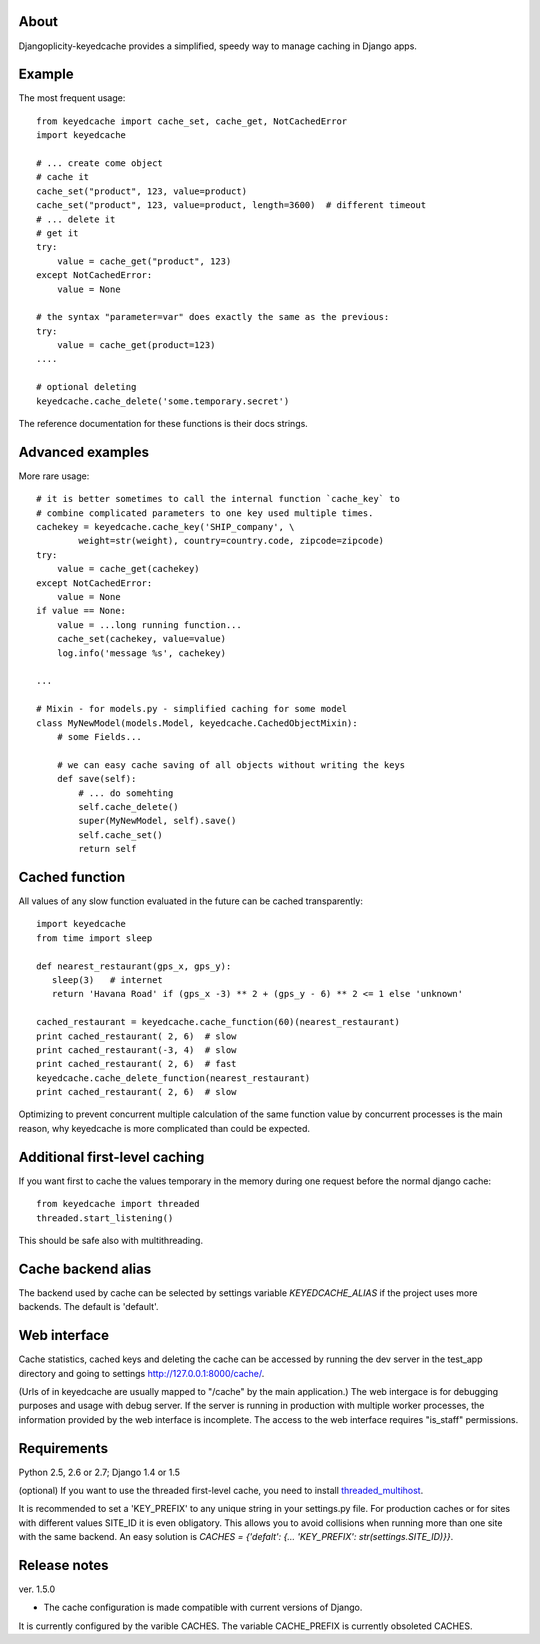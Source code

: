 About
-----

Djangoplicity-keyedcache provides a simplified, speedy way to manage caching in Django apps.

Example
-------
The most frequent usage::

    from keyedcache import cache_set, cache_get, NotCachedError
    import keyedcache

    # ... create come object
    # cache it
    cache_set("product", 123, value=product)
    cache_set("product", 123, value=product, length=3600)  # different timeout
    # ... delete it
    # get it
    try:
        value = cache_get("product", 123)
    except NotCachedError:
        value = None

    # the syntax "parameter=var" does exactly the same as the previous:
    try:
        value = cache_get(product=123)
    ....

    # optional deleting
    keyedcache.cache_delete('some.temporary.secret')

The reference documentation for these functions is their docs strings.

Advanced examples
-----------------
More rare usage::

    # it is better sometimes to call the internal function `cache_key` to
    # combine complicated parameters to one key used multiple times.
    cachekey = keyedcache.cache_key('SHIP_company', \
            weight=str(weight), country=country.code, zipcode=zipcode)
    try:
        value = cache_get(cachekey)
    except NotCachedError:
        value = None
    if value == None:
        value = ...long running function...
        cache_set(cachekey, value=value)
        log.info('message %s', cachekey)

    ...

    # Mixin - for models.py - simplified caching for some model
    class MyNewModel(models.Model, keyedcache.CachedObjectMixin):
        # some Fields...

        # we can easy cache saving of all objects without writing the keys
        def save(self):
            # ... do somehting
            self.cache_delete()
            super(MyNewModel, self).save()
            self.cache_set()
            return self


Cached function
---------------

All values of any slow function evaluated in the future can be cached transparently::

    import keyedcache
    from time import sleep

    def nearest_restaurant(gps_x, gps_y):
       sleep(3)   # internet
       return 'Havana Road' if (gps_x -3) ** 2 + (gps_y - 6) ** 2 <= 1 else 'unknown'

    cached_restaurant = keyedcache.cache_function(60)(nearest_restaurant)
    print cached_restaurant( 2, 6)  # slow
    print cached_restaurant(-3, 4)  # slow
    print cached_restaurant( 2, 6)  # fast
    keyedcache.cache_delete_function(nearest_restaurant)
    print cached_restaurant( 2, 6)  # slow

Optimizing to prevent concurrent multiple calculation of the same function
value by concurrent processes is the main reason, why keyedcache is more
complicated than could be expected.


Additional first-level caching
------------------------------

If you want first to cache the values temporary in the memory during one request
before the normal django cache::

    from keyedcache import threaded
    threaded.start_listening()

This should be safe also with multithreading.


Cache backend alias
-------------------

The backend used by cache can be selected by settings variable `KEYEDCACHE_ALIAS`
if the project uses more backends. The default is 'default'.

Web interface
-------------

Cache statistics, cached keys and deleting the cache can be accessed by running the dev
server in the test_app directory and going to settings http://127.0.0.1:8000/cache/.

(Urls of in keyedcache are usually mapped to "/cache" by the main application.)
The web intergace is for debugging purposes and usage with debug server.
If the server is running in production with multiple worker processes,
the information provided by the web interface is incomplete. The access
to the web interface requires "is_staff" permissions.

Requirements
------------

Python 2.5, 2.6 or 2.7; Django 1.4 or 1.5

(optional) If you want to use the threaded first-level cache, you need to install `threaded_multihost`_.

It is recommended to set a 'KEY_PREFIX' to any unique string in your settings.py file.
For production caches or for sites with different values SITE_ID it is even obligatory.
This allows you to avoid collisions when running more than one site with the same backend.
An easy solution is `CACHES = {'defalt': {... 'KEY_PREFIX': str(settings.SITE_ID)}}`.

.. _`threaded_multihost`: http://bitbucket.org/bkroeze/django-threaded-multihost/

Release notes
-------------
ver. 1.5.0

* The cache configuration is made compatible with current versions of Django.

It is currently configured by the varible CACHES. The variable CACHE_PREFIX
is currently obsoleted 
CACHES.
